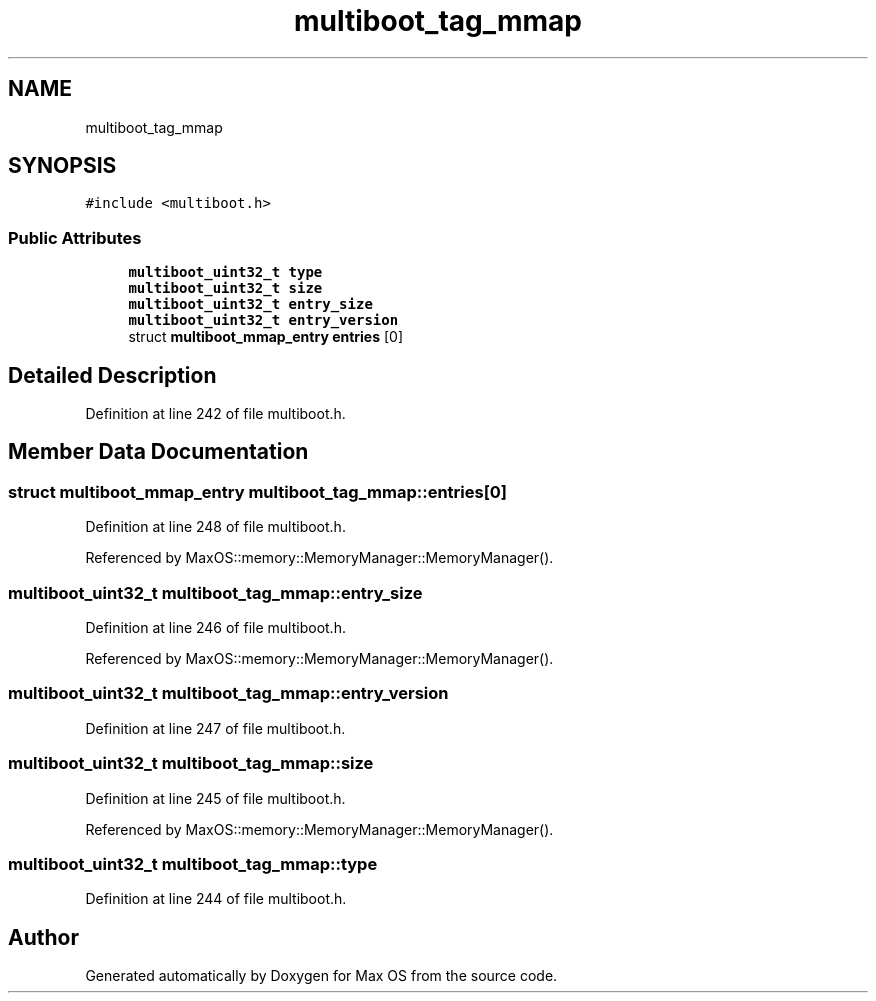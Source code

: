 .TH "multiboot_tag_mmap" 3 "Mon Jan 15 2024" "Version 0.1" "Max OS" \" -*- nroff -*-
.ad l
.nh
.SH NAME
multiboot_tag_mmap
.SH SYNOPSIS
.br
.PP
.PP
\fC#include <multiboot\&.h>\fP
.SS "Public Attributes"

.in +1c
.ti -1c
.RI "\fBmultiboot_uint32_t\fP \fBtype\fP"
.br
.ti -1c
.RI "\fBmultiboot_uint32_t\fP \fBsize\fP"
.br
.ti -1c
.RI "\fBmultiboot_uint32_t\fP \fBentry_size\fP"
.br
.ti -1c
.RI "\fBmultiboot_uint32_t\fP \fBentry_version\fP"
.br
.ti -1c
.RI "struct \fBmultiboot_mmap_entry\fP \fBentries\fP [0]"
.br
.in -1c
.SH "Detailed Description"
.PP 
Definition at line 242 of file multiboot\&.h\&.
.SH "Member Data Documentation"
.PP 
.SS "struct \fBmultiboot_mmap_entry\fP multiboot_tag_mmap::entries[0]"

.PP
Definition at line 248 of file multiboot\&.h\&.
.PP
Referenced by MaxOS::memory::MemoryManager::MemoryManager()\&.
.SS "\fBmultiboot_uint32_t\fP multiboot_tag_mmap::entry_size"

.PP
Definition at line 246 of file multiboot\&.h\&.
.PP
Referenced by MaxOS::memory::MemoryManager::MemoryManager()\&.
.SS "\fBmultiboot_uint32_t\fP multiboot_tag_mmap::entry_version"

.PP
Definition at line 247 of file multiboot\&.h\&.
.SS "\fBmultiboot_uint32_t\fP multiboot_tag_mmap::size"

.PP
Definition at line 245 of file multiboot\&.h\&.
.PP
Referenced by MaxOS::memory::MemoryManager::MemoryManager()\&.
.SS "\fBmultiboot_uint32_t\fP multiboot_tag_mmap::type"

.PP
Definition at line 244 of file multiboot\&.h\&.

.SH "Author"
.PP 
Generated automatically by Doxygen for Max OS from the source code\&.
